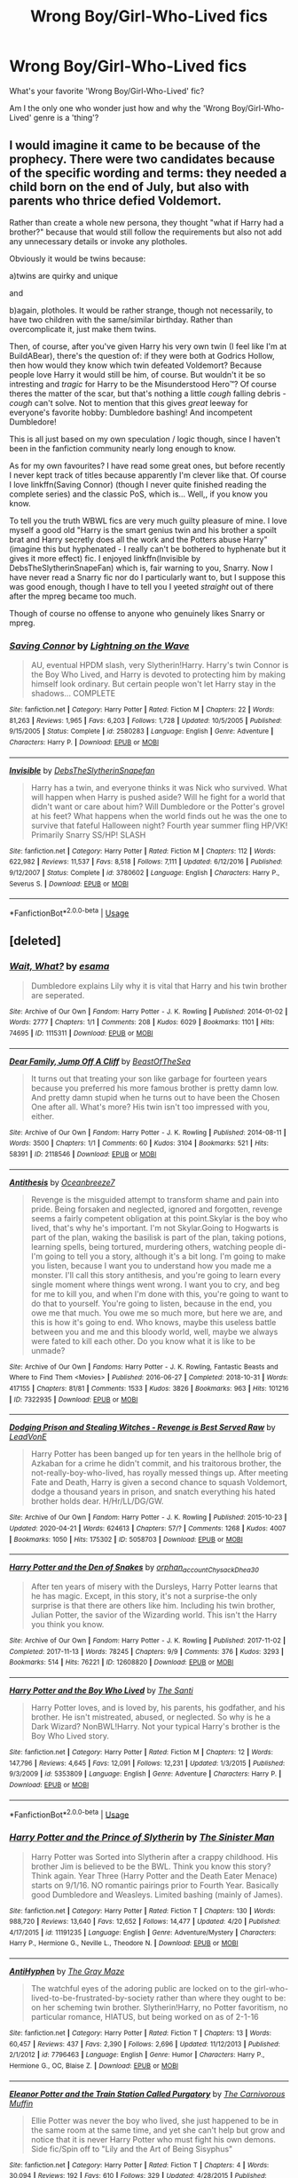 #+TITLE: Wrong Boy/Girl-Who-Lived fics

* Wrong Boy/Girl-Who-Lived fics
:PROPERTIES:
:Author: SailorStar9
:Score: 20
:DateUnix: 1589241140.0
:DateShort: 2020-May-12
:FlairText: Discussion
:END:
What's your favorite 'Wrong Boy/Girl-Who-Lived' fic?

Am I the only one who wonder just how and why the 'Wrong Boy/Girl-Who-Lived' genre is a 'thing'?


** I would imagine it came to be because of the prophecy. There were two candidates because of the specific wording and terms: they needed a child born on the end of July, but also with parents who thrice defied Voldemort.

Rather than create a whole new persona, they thought "what if Harry had a brother?" because that would still follow the requirements but also not add any unnecessary details or invoke any plotholes.

Obviously it would be twins because:

a)twins are quirky and unique

and

b)again, plotholes. It would be rather strange, though not necessarily, to have two children with the same/similar birthday. Rather than overcomplicate it, just make them twins.

Then, of course, after you've given Harry his very own twin (I feel like I'm at BuildABear), there's the question of: if they were both at Godrics Hollow, then how would they know which twin defeated Voldemort? Because people love Harry it would still be him, of course. But wouldn't it be so intresting and /tragic/ for Harry to be the Misunderstood Hero™? Of course theres the matter of the scar, but that's nothing a little /cough/ falling debris -/cough/ can't solve. Not to mention that this gives /great/ leeway for everyone's favorite hobby: Dumbledore bashing! And incompetent Dumbledore!

This is all just based on my own speculation / logic though, since I haven't been in the fanfiction community nearly long enough to know.

As for my own favourites? I have read some great ones, but before recently I never kept track of titles because apparently I'm clever like that. Of course I love linkffn(Saving Connor) (though I never quite finished reading the complete series) and the classic PoS, which is... Well,, if you know you know.

To tell you the truth WBWL fics are very much guilty pleasure of mine. I love myself a good old "Harry is the smart genius twin and his brother a spoilt brat and Harry secretly does all the work and the Potters abuse Harry" (imagine this but hyphenated - I really can't be bothered to hyphenate but it gives it more effect) fic. I enjoyed linkffn(Invisible by DebsTheSlytherinSnapeFan) which is, fair warning to you, Snarry. Now I have never read a Snarry fic nor do I particularly want to, but I suppose this was good enough, though I have to tell you I yeeted /straight/ out of there after the mpreg became too much.

Though of course no offense to anyone who genuinely likes Snarry or mpreg.
:PROPERTIES:
:Author: browtfiwasboredokai
:Score: 5
:DateUnix: 1589259134.0
:DateShort: 2020-May-12
:END:

*** [[https://www.fanfiction.net/s/2580283/1/][*/Saving Connor/*]] by [[https://www.fanfiction.net/u/895946/Lightning-on-the-Wave][/Lightning on the Wave/]]

#+begin_quote
  AU, eventual HPDM slash, very Slytherin!Harry. Harry's twin Connor is the Boy Who Lived, and Harry is devoted to protecting him by making himself look ordinary. But certain people won't let Harry stay in the shadows... COMPLETE
#+end_quote

^{/Site/:} ^{fanfiction.net} ^{*|*} ^{/Category/:} ^{Harry} ^{Potter} ^{*|*} ^{/Rated/:} ^{Fiction} ^{M} ^{*|*} ^{/Chapters/:} ^{22} ^{*|*} ^{/Words/:} ^{81,263} ^{*|*} ^{/Reviews/:} ^{1,965} ^{*|*} ^{/Favs/:} ^{6,203} ^{*|*} ^{/Follows/:} ^{1,728} ^{*|*} ^{/Updated/:} ^{10/5/2005} ^{*|*} ^{/Published/:} ^{9/15/2005} ^{*|*} ^{/Status/:} ^{Complete} ^{*|*} ^{/id/:} ^{2580283} ^{*|*} ^{/Language/:} ^{English} ^{*|*} ^{/Genre/:} ^{Adventure} ^{*|*} ^{/Characters/:} ^{Harry} ^{P.} ^{*|*} ^{/Download/:} ^{[[http://www.ff2ebook.com/old/ffn-bot/index.php?id=2580283&source=ff&filetype=epub][EPUB]]} ^{or} ^{[[http://www.ff2ebook.com/old/ffn-bot/index.php?id=2580283&source=ff&filetype=mobi][MOBI]]}

--------------

[[https://www.fanfiction.net/s/3780602/1/][*/Invisible/*]] by [[https://www.fanfiction.net/u/1304480/DebsTheSlytherinSnapefan][/DebsTheSlytherinSnapefan/]]

#+begin_quote
  Harry has a twin, and everyone thinks it was Nick who survived. What will happen when Harry is pushed aside? Will he fight for a world that didn't want or care about him? Will Dumbledore or the Potter's grovel at his feet? What happens when the world finds out he was the one to survive that fateful Halloween night? Fourth year summer fling HP/VK! Primarily Snarry SS/HP! SLASH
#+end_quote

^{/Site/:} ^{fanfiction.net} ^{*|*} ^{/Category/:} ^{Harry} ^{Potter} ^{*|*} ^{/Rated/:} ^{Fiction} ^{M} ^{*|*} ^{/Chapters/:} ^{112} ^{*|*} ^{/Words/:} ^{622,982} ^{*|*} ^{/Reviews/:} ^{11,537} ^{*|*} ^{/Favs/:} ^{8,518} ^{*|*} ^{/Follows/:} ^{7,111} ^{*|*} ^{/Updated/:} ^{6/12/2016} ^{*|*} ^{/Published/:} ^{9/12/2007} ^{*|*} ^{/Status/:} ^{Complete} ^{*|*} ^{/id/:} ^{3780602} ^{*|*} ^{/Language/:} ^{English} ^{*|*} ^{/Characters/:} ^{Harry} ^{P.,} ^{Severus} ^{S.} ^{*|*} ^{/Download/:} ^{[[http://www.ff2ebook.com/old/ffn-bot/index.php?id=3780602&source=ff&filetype=epub][EPUB]]} ^{or} ^{[[http://www.ff2ebook.com/old/ffn-bot/index.php?id=3780602&source=ff&filetype=mobi][MOBI]]}

--------------

*FanfictionBot*^{2.0.0-beta} | [[https://github.com/tusing/reddit-ffn-bot/wiki/Usage][Usage]]
:PROPERTIES:
:Author: FanfictionBot
:Score: 1
:DateUnix: 1589259149.0
:DateShort: 2020-May-12
:END:


** [deleted]
:PROPERTIES:
:Score: 7
:DateUnix: 1589242265.0
:DateShort: 2020-May-12
:END:

*** [[https://archiveofourown.org/works/1115311][*/Wait, What?/*]] by [[https://www.archiveofourown.org/users/esama/pseuds/esama][/esama/]]

#+begin_quote
  Dumbledore explains Lily why it is vital that Harry and his twin brother are seperated.
#+end_quote

^{/Site/:} ^{Archive} ^{of} ^{Our} ^{Own} ^{*|*} ^{/Fandom/:} ^{Harry} ^{Potter} ^{-} ^{J.} ^{K.} ^{Rowling} ^{*|*} ^{/Published/:} ^{2014-01-02} ^{*|*} ^{/Words/:} ^{2777} ^{*|*} ^{/Chapters/:} ^{1/1} ^{*|*} ^{/Comments/:} ^{208} ^{*|*} ^{/Kudos/:} ^{6029} ^{*|*} ^{/Bookmarks/:} ^{1101} ^{*|*} ^{/Hits/:} ^{74695} ^{*|*} ^{/ID/:} ^{1115311} ^{*|*} ^{/Download/:} ^{[[https://archiveofourown.org/downloads/1115311/Wait%20What.epub?updated_at=1578996994][EPUB]]} ^{or} ^{[[https://archiveofourown.org/downloads/1115311/Wait%20What.mobi?updated_at=1578996994][MOBI]]}

--------------

[[https://archiveofourown.org/works/2118546][*/Dear Family, Jump Off A Cliff/*]] by [[https://www.archiveofourown.org/users/BeastOfTheSea/pseuds/BeastOfTheSea][/BeastOfTheSea/]]

#+begin_quote
  It turns out that treating your son like garbage for fourteen years because you preferred his more famous brother is pretty damn low. And pretty damn stupid when he turns out to have been the Chosen One after all. What's more? His twin isn't too impressed with you, either.
#+end_quote

^{/Site/:} ^{Archive} ^{of} ^{Our} ^{Own} ^{*|*} ^{/Fandom/:} ^{Harry} ^{Potter} ^{-} ^{J.} ^{K.} ^{Rowling} ^{*|*} ^{/Published/:} ^{2014-08-11} ^{*|*} ^{/Words/:} ^{3500} ^{*|*} ^{/Chapters/:} ^{1/1} ^{*|*} ^{/Comments/:} ^{60} ^{*|*} ^{/Kudos/:} ^{3104} ^{*|*} ^{/Bookmarks/:} ^{521} ^{*|*} ^{/Hits/:} ^{58391} ^{*|*} ^{/ID/:} ^{2118546} ^{*|*} ^{/Download/:} ^{[[https://archiveofourown.org/downloads/2118546/Dear%20Family%20Jump%20Off%20A.epub?updated_at=1583701101][EPUB]]} ^{or} ^{[[https://archiveofourown.org/downloads/2118546/Dear%20Family%20Jump%20Off%20A.mobi?updated_at=1583701101][MOBI]]}

--------------

[[https://archiveofourown.org/works/7322935][*/Antithesis/*]] by [[https://www.archiveofourown.org/users/Oceanbreeze7/pseuds/Oceanbreeze7][/Oceanbreeze7/]]

#+begin_quote
  Revenge is the misguided attempt to transform shame and pain into pride. Being forsaken and neglected, ignored and forgotten, revenge seems a fairly competent obligation at this point.Skylar is the boy who lived, that's why he's important. I'm not Skylar.Going to Hogwarts is part of the plan, waking the basilisk is part of the plan, taking potions, learning spells, being tortured, murdering others, watching people di-   I'm going to tell you a story, although it's a bit long. I'm going to make you listen, because I want you to understand how you made me a monster. I'll call this story antithesis, and you're going to learn every single moment where things went wrong. I want you to cry, and beg for me to kill you, and when I'm done with this, you're going to want to do that to yourself. You're going to listen, because in the end, you owe me that much. You owe me so much more, but here we are, and this is how it's going to end. Who knows, maybe this useless battle between you and me and this bloody world, well, maybe we always were fated to kill each other. Do you know what it is like to be unmade?
#+end_quote

^{/Site/:} ^{Archive} ^{of} ^{Our} ^{Own} ^{*|*} ^{/Fandoms/:} ^{Harry} ^{Potter} ^{-} ^{J.} ^{K.} ^{Rowling,} ^{Fantastic} ^{Beasts} ^{and} ^{Where} ^{to} ^{Find} ^{Them} ^{<Movies>} ^{*|*} ^{/Published/:} ^{2016-06-27} ^{*|*} ^{/Completed/:} ^{2018-10-31} ^{*|*} ^{/Words/:} ^{417155} ^{*|*} ^{/Chapters/:} ^{81/81} ^{*|*} ^{/Comments/:} ^{1533} ^{*|*} ^{/Kudos/:} ^{3826} ^{*|*} ^{/Bookmarks/:} ^{963} ^{*|*} ^{/Hits/:} ^{101216} ^{*|*} ^{/ID/:} ^{7322935} ^{*|*} ^{/Download/:} ^{[[https://archiveofourown.org/downloads/7322935/Antithesis.epub?updated_at=1578997029][EPUB]]} ^{or} ^{[[https://archiveofourown.org/downloads/7322935/Antithesis.mobi?updated_at=1578997029][MOBI]]}

--------------

[[https://archiveofourown.org/works/5058703][*/Dodging Prison and Stealing Witches - Revenge is Best Served Raw/*]] by [[https://www.archiveofourown.org/users/LeadVonE/pseuds/LeadVonE][/LeadVonE/]]

#+begin_quote
  Harry Potter has been banged up for ten years in the hellhole brig of Azkaban for a crime he didn't commit, and his traitorous brother, the not-really-boy-who-lived, has royally messed things up. After meeting Fate and Death, Harry is given a second chance to squash Voldemort, dodge a thousand years in prison, and snatch everything his hated brother holds dear. H/Hr/LL/DG/GW.
#+end_quote

^{/Site/:} ^{Archive} ^{of} ^{Our} ^{Own} ^{*|*} ^{/Fandom/:} ^{Harry} ^{Potter} ^{-} ^{J.} ^{K.} ^{Rowling} ^{*|*} ^{/Published/:} ^{2015-10-23} ^{*|*} ^{/Updated/:} ^{2020-04-21} ^{*|*} ^{/Words/:} ^{624613} ^{*|*} ^{/Chapters/:} ^{57/?} ^{*|*} ^{/Comments/:} ^{1268} ^{*|*} ^{/Kudos/:} ^{4007} ^{*|*} ^{/Bookmarks/:} ^{1050} ^{*|*} ^{/Hits/:} ^{175302} ^{*|*} ^{/ID/:} ^{5058703} ^{*|*} ^{/Download/:} ^{[[https://archiveofourown.org/downloads/5058703/Dodging%20Prison%20and.epub?updated_at=1587498376][EPUB]]} ^{or} ^{[[https://archiveofourown.org/downloads/5058703/Dodging%20Prison%20and.mobi?updated_at=1587498376][MOBI]]}

--------------

[[https://archiveofourown.org/works/12608820][*/Harry Potter and the Den of Snakes/*]] by [[https://www.archiveofourown.org/users/orphan_account/pseuds/orphan_account/users/Chysack/pseuds/Chysack/users/Dhea30/pseuds/Dhea30][/orphan_accountChysackDhea30/]]

#+begin_quote
  After ten years of misery with the Dursleys, Harry Potter learns that he has magic. Except, in this story, it's not a surprise-the only surprise is that there are others like him. Including his twin brother, Julian Potter, the savior of the Wizarding world. This isn't the Harry you think you know.
#+end_quote

^{/Site/:} ^{Archive} ^{of} ^{Our} ^{Own} ^{*|*} ^{/Fandom/:} ^{Harry} ^{Potter} ^{-} ^{J.} ^{K.} ^{Rowling} ^{*|*} ^{/Published/:} ^{2017-11-02} ^{*|*} ^{/Completed/:} ^{2017-11-13} ^{*|*} ^{/Words/:} ^{78245} ^{*|*} ^{/Chapters/:} ^{9/9} ^{*|*} ^{/Comments/:} ^{376} ^{*|*} ^{/Kudos/:} ^{3293} ^{*|*} ^{/Bookmarks/:} ^{514} ^{*|*} ^{/Hits/:} ^{76221} ^{*|*} ^{/ID/:} ^{12608820} ^{*|*} ^{/Download/:} ^{[[https://archiveofourown.org/downloads/12608820/Harry%20Potter%20and%20the%20Den.epub?updated_at=1588194578][EPUB]]} ^{or} ^{[[https://archiveofourown.org/downloads/12608820/Harry%20Potter%20and%20the%20Den.mobi?updated_at=1588194578][MOBI]]}

--------------

[[https://www.fanfiction.net/s/5353809/1/][*/Harry Potter and the Boy Who Lived/*]] by [[https://www.fanfiction.net/u/1239654/The-Santi][/The Santi/]]

#+begin_quote
  Harry Potter loves, and is loved by, his parents, his godfather, and his brother. He isn't mistreated, abused, or neglected. So why is he a Dark Wizard? NonBWL!Harry. Not your typical Harry's brother is the Boy Who Lived story.
#+end_quote

^{/Site/:} ^{fanfiction.net} ^{*|*} ^{/Category/:} ^{Harry} ^{Potter} ^{*|*} ^{/Rated/:} ^{Fiction} ^{M} ^{*|*} ^{/Chapters/:} ^{12} ^{*|*} ^{/Words/:} ^{147,796} ^{*|*} ^{/Reviews/:} ^{4,645} ^{*|*} ^{/Favs/:} ^{12,091} ^{*|*} ^{/Follows/:} ^{12,231} ^{*|*} ^{/Updated/:} ^{1/3/2015} ^{*|*} ^{/Published/:} ^{9/3/2009} ^{*|*} ^{/id/:} ^{5353809} ^{*|*} ^{/Language/:} ^{English} ^{*|*} ^{/Genre/:} ^{Adventure} ^{*|*} ^{/Characters/:} ^{Harry} ^{P.} ^{*|*} ^{/Download/:} ^{[[http://www.ff2ebook.com/old/ffn-bot/index.php?id=5353809&source=ff&filetype=epub][EPUB]]} ^{or} ^{[[http://www.ff2ebook.com/old/ffn-bot/index.php?id=5353809&source=ff&filetype=mobi][MOBI]]}

--------------

*FanfictionBot*^{2.0.0-beta} | [[https://github.com/tusing/reddit-ffn-bot/wiki/Usage][Usage]]
:PROPERTIES:
:Author: FanfictionBot
:Score: 2
:DateUnix: 1589242283.0
:DateShort: 2020-May-12
:END:


*** [[https://www.fanfiction.net/s/11191235/1/][*/Harry Potter and the Prince of Slytherin/*]] by [[https://www.fanfiction.net/u/4788805/The-Sinister-Man][/The Sinister Man/]]

#+begin_quote
  Harry Potter was Sorted into Slytherin after a crappy childhood. His brother Jim is believed to be the BWL. Think you know this story? Think again. Year Three (Harry Potter and the Death Eater Menace) starts on 9/1/16. NO romantic pairings prior to Fourth Year. Basically good Dumbledore and Weasleys. Limited bashing (mainly of James).
#+end_quote

^{/Site/:} ^{fanfiction.net} ^{*|*} ^{/Category/:} ^{Harry} ^{Potter} ^{*|*} ^{/Rated/:} ^{Fiction} ^{T} ^{*|*} ^{/Chapters/:} ^{130} ^{*|*} ^{/Words/:} ^{988,720} ^{*|*} ^{/Reviews/:} ^{13,640} ^{*|*} ^{/Favs/:} ^{12,652} ^{*|*} ^{/Follows/:} ^{14,477} ^{*|*} ^{/Updated/:} ^{4/20} ^{*|*} ^{/Published/:} ^{4/17/2015} ^{*|*} ^{/id/:} ^{11191235} ^{*|*} ^{/Language/:} ^{English} ^{*|*} ^{/Genre/:} ^{Adventure/Mystery} ^{*|*} ^{/Characters/:} ^{Harry} ^{P.,} ^{Hermione} ^{G.,} ^{Neville} ^{L.,} ^{Theodore} ^{N.} ^{*|*} ^{/Download/:} ^{[[http://www.ff2ebook.com/old/ffn-bot/index.php?id=11191235&source=ff&filetype=epub][EPUB]]} ^{or} ^{[[http://www.ff2ebook.com/old/ffn-bot/index.php?id=11191235&source=ff&filetype=mobi][MOBI]]}

--------------

[[https://www.fanfiction.net/s/7796463/1/][*/AntiHyphen/*]] by [[https://www.fanfiction.net/u/1284780/The-Gray-Maze][/The Gray Maze/]]

#+begin_quote
  The watchful eyes of the adoring public are locked on to the girl-who-lived-to-be-frustrated-by-society rather than where they ought to be: on her scheming twin brother. Slytherin!Harry, no Potter favoritism, no particular romance, HIATUS, but being worked on as of 2-1-16
#+end_quote

^{/Site/:} ^{fanfiction.net} ^{*|*} ^{/Category/:} ^{Harry} ^{Potter} ^{*|*} ^{/Rated/:} ^{Fiction} ^{T} ^{*|*} ^{/Chapters/:} ^{13} ^{*|*} ^{/Words/:} ^{60,457} ^{*|*} ^{/Reviews/:} ^{437} ^{*|*} ^{/Favs/:} ^{2,390} ^{*|*} ^{/Follows/:} ^{2,696} ^{*|*} ^{/Updated/:} ^{11/12/2013} ^{*|*} ^{/Published/:} ^{2/1/2012} ^{*|*} ^{/id/:} ^{7796463} ^{*|*} ^{/Language/:} ^{English} ^{*|*} ^{/Genre/:} ^{Humor} ^{*|*} ^{/Characters/:} ^{Harry} ^{P.,} ^{Hermione} ^{G.,} ^{OC,} ^{Blaise} ^{Z.} ^{*|*} ^{/Download/:} ^{[[http://www.ff2ebook.com/old/ffn-bot/index.php?id=7796463&source=ff&filetype=epub][EPUB]]} ^{or} ^{[[http://www.ff2ebook.com/old/ffn-bot/index.php?id=7796463&source=ff&filetype=mobi][MOBI]]}

--------------

[[https://www.fanfiction.net/s/11091589/1/][*/Eleanor Potter and the Train Station Called Purgatory/*]] by [[https://www.fanfiction.net/u/1318815/The-Carnivorous-Muffin][/The Carnivorous Muffin/]]

#+begin_quote
  Ellie Potter was never the boy who lived, she just happened to be in the same room at the same time, and yet she can't help but grow and notice that it is never Harry Potter who must fight his own demons. Side fic/Spin off to "Lily and the Art of Being Sisyphus"
#+end_quote

^{/Site/:} ^{fanfiction.net} ^{*|*} ^{/Category/:} ^{Harry} ^{Potter} ^{*|*} ^{/Rated/:} ^{Fiction} ^{T} ^{*|*} ^{/Chapters/:} ^{4} ^{*|*} ^{/Words/:} ^{30,094} ^{*|*} ^{/Reviews/:} ^{192} ^{*|*} ^{/Favs/:} ^{610} ^{*|*} ^{/Follows/:} ^{329} ^{*|*} ^{/Updated/:} ^{4/28/2015} ^{*|*} ^{/Published/:} ^{3/4/2015} ^{*|*} ^{/Status/:} ^{Complete} ^{*|*} ^{/id/:} ^{11091589} ^{*|*} ^{/Language/:} ^{English} ^{*|*} ^{/Genre/:} ^{Tragedy/Family} ^{*|*} ^{/Characters/:} ^{Harry} ^{P.,} ^{Voldemort,} ^{Tom} ^{R.} ^{Jr.,} ^{Q.} ^{Quirrell} ^{*|*} ^{/Download/:} ^{[[http://www.ff2ebook.com/old/ffn-bot/index.php?id=11091589&source=ff&filetype=epub][EPUB]]} ^{or} ^{[[http://www.ff2ebook.com/old/ffn-bot/index.php?id=11091589&source=ff&filetype=mobi][MOBI]]}

--------------

[[https://www.fanfiction.net/s/7724057/1/][*/Family Bonds/*]] by [[https://www.fanfiction.net/u/1777610/xXDesertRoseXx][/xXDesertRoseXx/]]

#+begin_quote
  When, after that fateful Halloween night, the wrong Potter twin is hailed the Boy Who Lived, how will Harry's life turn out? With a power he knows not, an ancient prophecy and one Severus Snape practically raising him, interesting at least is a given.
#+end_quote

^{/Site/:} ^{fanfiction.net} ^{*|*} ^{/Category/:} ^{Harry} ^{Potter} ^{*|*} ^{/Rated/:} ^{Fiction} ^{T} ^{*|*} ^{/Chapters/:} ^{76} ^{*|*} ^{/Words/:} ^{517,184} ^{*|*} ^{/Reviews/:} ^{8,317} ^{*|*} ^{/Favs/:} ^{8,578} ^{*|*} ^{/Follows/:} ^{8,593} ^{*|*} ^{/Updated/:} ^{7/5/2014} ^{*|*} ^{/Published/:} ^{1/8/2012} ^{*|*} ^{/id/:} ^{7724057} ^{*|*} ^{/Language/:} ^{English} ^{*|*} ^{/Genre/:} ^{Family/Adventure} ^{*|*} ^{/Characters/:} ^{Harry} ^{P.,} ^{Severus} ^{S.} ^{*|*} ^{/Download/:} ^{[[http://www.ff2ebook.com/old/ffn-bot/index.php?id=7724057&source=ff&filetype=epub][EPUB]]} ^{or} ^{[[http://www.ff2ebook.com/old/ffn-bot/index.php?id=7724057&source=ff&filetype=mobi][MOBI]]}

--------------

[[https://www.fanfiction.net/s/9057950/1/][*/Too Young to Die/*]] by [[https://www.fanfiction.net/u/4573056/thebombhasbeenplanted][/thebombhasbeenplanted/]]

#+begin_quote
  Harry Potter knew quite a deal about fairness and unfairness, or so he had thought after living locked up all his life in the Potter household, ignored by his parents to the benefit of his brother - the boy who lived. But unfairness took a whole different dimension when his sister Natasha Potter died. That simply wouldn't do.
#+end_quote

^{/Site/:} ^{fanfiction.net} ^{*|*} ^{/Category/:} ^{Harry} ^{Potter} ^{*|*} ^{/Rated/:} ^{Fiction} ^{M} ^{*|*} ^{/Chapters/:} ^{21} ^{*|*} ^{/Words/:} ^{194,707} ^{*|*} ^{/Reviews/:} ^{585} ^{*|*} ^{/Favs/:} ^{1,845} ^{*|*} ^{/Follows/:} ^{1,019} ^{*|*} ^{/Updated/:} ^{1/26/2014} ^{*|*} ^{/Published/:} ^{3/1/2013} ^{*|*} ^{/Status/:} ^{Complete} ^{*|*} ^{/id/:} ^{9057950} ^{*|*} ^{/Language/:} ^{English} ^{*|*} ^{/Genre/:} ^{Adventure/Angst} ^{*|*} ^{/Download/:} ^{[[http://www.ff2ebook.com/old/ffn-bot/index.php?id=9057950&source=ff&filetype=epub][EPUB]]} ^{or} ^{[[http://www.ff2ebook.com/old/ffn-bot/index.php?id=9057950&source=ff&filetype=mobi][MOBI]]}

--------------

[[https://www.fanfiction.net/s/7017751/1/][*/Harry Potter, Rise From Dust/*]] by [[https://www.fanfiction.net/u/2821247/Bluezz-17][/Bluezz-17/]]

#+begin_quote
  If Harry's baby brother, Daniel, is the Boy-Who-lived, then what of Harry? What is his role? Is he destined for greater? Or, is he to play a much bigger role in the future? Follow Canon's plot, with much bigger AU's plot as the story progresses.
#+end_quote

^{/Site/:} ^{fanfiction.net} ^{*|*} ^{/Category/:} ^{Harry} ^{Potter} ^{*|*} ^{/Rated/:} ^{Fiction} ^{T} ^{*|*} ^{/Chapters/:} ^{21} ^{*|*} ^{/Words/:} ^{262,909} ^{*|*} ^{/Reviews/:} ^{2,146} ^{*|*} ^{/Favs/:} ^{5,911} ^{*|*} ^{/Follows/:} ^{5,564} ^{*|*} ^{/Updated/:} ^{2/23/2014} ^{*|*} ^{/Published/:} ^{5/24/2011} ^{*|*} ^{/id/:} ^{7017751} ^{*|*} ^{/Language/:} ^{English} ^{*|*} ^{/Characters/:} ^{Harry} ^{P.,} ^{OC,} ^{Daphne} ^{G.} ^{*|*} ^{/Download/:} ^{[[http://www.ff2ebook.com/old/ffn-bot/index.php?id=7017751&source=ff&filetype=epub][EPUB]]} ^{or} ^{[[http://www.ff2ebook.com/old/ffn-bot/index.php?id=7017751&source=ff&filetype=mobi][MOBI]]}

--------------

[[https://www.fanfiction.net/s/13247979/1/][*/Three Black Birds/*]] by [[https://www.fanfiction.net/u/1517211/Excited-Insomniac][/Excited-Insomniac/]]

#+begin_quote
  When Voldemort attacked the Potters on Halloween, the wizarding world hailed Harry's younger brother Thomas as The Boy Who Lived. But were they right? As Tom starts Hogwarts, wheels are set in motion, assumptions are questioned, and lives are changed forever. Harry's two years older than canon. Story is complete through the 2nd task, the rest posted as outlines. Adopted by Ashabel.
#+end_quote

^{/Site/:} ^{fanfiction.net} ^{*|*} ^{/Category/:} ^{Harry} ^{Potter} ^{*|*} ^{/Rated/:} ^{Fiction} ^{T} ^{*|*} ^{/Chapters/:} ^{37} ^{*|*} ^{/Words/:} ^{379,156} ^{*|*} ^{/Reviews/:} ^{1,106} ^{*|*} ^{/Favs/:} ^{2,238} ^{*|*} ^{/Follows/:} ^{2,863} ^{*|*} ^{/Updated/:} ^{12/14/2019} ^{*|*} ^{/Published/:} ^{3/30/2019} ^{*|*} ^{/id/:} ^{13247979} ^{*|*} ^{/Language/:} ^{English} ^{*|*} ^{/Genre/:} ^{Adventure/Friendship} ^{*|*} ^{/Characters/:} ^{<Harry} ^{P.,} ^{Daphne} ^{G.>} ^{OC} ^{*|*} ^{/Download/:} ^{[[http://www.ff2ebook.com/old/ffn-bot/index.php?id=13247979&source=ff&filetype=epub][EPUB]]} ^{or} ^{[[http://www.ff2ebook.com/old/ffn-bot/index.php?id=13247979&source=ff&filetype=mobi][MOBI]]}

--------------

*FanfictionBot*^{2.0.0-beta} | [[https://github.com/tusing/reddit-ffn-bot/wiki/Usage][Usage]]
:PROPERTIES:
:Author: FanfictionBot
:Score: 3
:DateUnix: 1589242294.0
:DateShort: 2020-May-12
:END:


*** [[https://www.fanfiction.net/s/2580283/1/][*/Saving Connor/*]] by [[https://www.fanfiction.net/u/895946/Lightning-on-the-Wave][/Lightning on the Wave/]]

#+begin_quote
  AU, eventual HPDM slash, very Slytherin!Harry. Harry's twin Connor is the Boy Who Lived, and Harry is devoted to protecting him by making himself look ordinary. But certain people won't let Harry stay in the shadows... COMPLETE
#+end_quote

^{/Site/:} ^{fanfiction.net} ^{*|*} ^{/Category/:} ^{Harry} ^{Potter} ^{*|*} ^{/Rated/:} ^{Fiction} ^{M} ^{*|*} ^{/Chapters/:} ^{22} ^{*|*} ^{/Words/:} ^{81,263} ^{*|*} ^{/Reviews/:} ^{1,965} ^{*|*} ^{/Favs/:} ^{6,203} ^{*|*} ^{/Follows/:} ^{1,728} ^{*|*} ^{/Updated/:} ^{10/5/2005} ^{*|*} ^{/Published/:} ^{9/15/2005} ^{*|*} ^{/Status/:} ^{Complete} ^{*|*} ^{/id/:} ^{2580283} ^{*|*} ^{/Language/:} ^{English} ^{*|*} ^{/Genre/:} ^{Adventure} ^{*|*} ^{/Characters/:} ^{Harry} ^{P.} ^{*|*} ^{/Download/:} ^{[[http://www.ff2ebook.com/old/ffn-bot/index.php?id=2580283&source=ff&filetype=epub][EPUB]]} ^{or} ^{[[http://www.ff2ebook.com/old/ffn-bot/index.php?id=2580283&source=ff&filetype=mobi][MOBI]]}

--------------

[[https://www.fanfiction.net/s/5459861/1/][*/Harry's decision/*]] by [[https://www.fanfiction.net/u/86567/Black-Dreamz][/Black Dreamz/]]

#+begin_quote
  On his Eleventh birthday Harry Potter discovers that he is a wizard but that isn't the only secret Hagrid reveals. Harry's family is also alive. An attempt at the 'Wrong Boy Who lived, Harry's family is Alive'. Cliche Premise.
#+end_quote

^{/Site/:} ^{fanfiction.net} ^{*|*} ^{/Category/:} ^{Harry} ^{Potter} ^{*|*} ^{/Rated/:} ^{Fiction} ^{K+} ^{*|*} ^{/Chapters/:} ^{30} ^{*|*} ^{/Words/:} ^{130,191} ^{*|*} ^{/Reviews/:} ^{846} ^{*|*} ^{/Favs/:} ^{1,581} ^{*|*} ^{/Follows/:} ^{2,049} ^{*|*} ^{/Updated/:} ^{8/25/2019} ^{*|*} ^{/Published/:} ^{10/22/2009} ^{*|*} ^{/id/:} ^{5459861} ^{*|*} ^{/Language/:} ^{English} ^{*|*} ^{/Genre/:} ^{Friendship/Family} ^{*|*} ^{/Characters/:} ^{Harry} ^{P.} ^{*|*} ^{/Download/:} ^{[[http://www.ff2ebook.com/old/ffn-bot/index.php?id=5459861&source=ff&filetype=epub][EPUB]]} ^{or} ^{[[http://www.ff2ebook.com/old/ffn-bot/index.php?id=5459861&source=ff&filetype=mobi][MOBI]]}

--------------

[[https://www.fanfiction.net/s/7402590/1/][*/Deprived/*]] by [[https://www.fanfiction.net/u/3269586/The-Crimson-Lord][/The Crimson Lord/]]

#+begin_quote
  On that fateful day, two Potters were born. One was destined to be the Boy-Who-Lived. The other was forgotten by the Wizarding World. Now, as the Triwizard Tournament nears, a strange boy is contracted to defend a beautiful girl.
#+end_quote

^{/Site/:} ^{fanfiction.net} ^{*|*} ^{/Category/:} ^{Harry} ^{Potter} ^{*|*} ^{/Rated/:} ^{Fiction} ^{M} ^{*|*} ^{/Chapters/:} ^{19} ^{*|*} ^{/Words/:} ^{159,330} ^{*|*} ^{/Reviews/:} ^{4,021} ^{*|*} ^{/Favs/:} ^{12,573} ^{*|*} ^{/Follows/:} ^{12,135} ^{*|*} ^{/Updated/:} ^{4/29/2012} ^{*|*} ^{/Published/:} ^{9/22/2011} ^{*|*} ^{/id/:} ^{7402590} ^{*|*} ^{/Language/:} ^{English} ^{*|*} ^{/Genre/:} ^{Adventure/Romance} ^{*|*} ^{/Characters/:} ^{Harry} ^{P.,} ^{Fleur} ^{D.} ^{*|*} ^{/Download/:} ^{[[http://www.ff2ebook.com/old/ffn-bot/index.php?id=7402590&source=ff&filetype=epub][EPUB]]} ^{or} ^{[[http://www.ff2ebook.com/old/ffn-bot/index.php?id=7402590&source=ff&filetype=mobi][MOBI]]}

--------------

[[https://www.fanfiction.net/s/4960397/1/][*/No Fortress Is So Strong/*]] by [[https://www.fanfiction.net/u/509804/Prairie-City][/Prairie City/]]

#+begin_quote
  In 1981, the two Potter sons had their fates switched, and Nicolas Potter became a famous face. But there are those who know the truth, that the real Chosen One was the younger child. The Slytherin. Now, two brothers share a destiny. Complete.
#+end_quote

^{/Site/:} ^{fanfiction.net} ^{*|*} ^{/Category/:} ^{Harry} ^{Potter} ^{*|*} ^{/Rated/:} ^{Fiction} ^{T} ^{*|*} ^{/Chapters/:} ^{17} ^{*|*} ^{/Words/:} ^{68,716} ^{*|*} ^{/Reviews/:} ^{389} ^{*|*} ^{/Favs/:} ^{877} ^{*|*} ^{/Follows/:} ^{564} ^{*|*} ^{/Updated/:} ^{11/1/2009} ^{*|*} ^{/Published/:} ^{3/31/2009} ^{*|*} ^{/Status/:} ^{Complete} ^{*|*} ^{/id/:} ^{4960397} ^{*|*} ^{/Language/:} ^{English} ^{*|*} ^{/Genre/:} ^{Adventure/Friendship} ^{*|*} ^{/Characters/:} ^{Harry} ^{P.} ^{*|*} ^{/Download/:} ^{[[http://www.ff2ebook.com/old/ffn-bot/index.php?id=4960397&source=ff&filetype=epub][EPUB]]} ^{or} ^{[[http://www.ff2ebook.com/old/ffn-bot/index.php?id=4960397&source=ff&filetype=mobi][MOBI]]}

--------------

*FanfictionBot*^{2.0.0-beta} | [[https://github.com/tusing/reddit-ffn-bot/wiki/Usage][Usage]]
:PROPERTIES:
:Author: FanfictionBot
:Score: 2
:DateUnix: 1589242306.0
:DateShort: 2020-May-12
:END:

**** Why are so many of these about twins? Wow lol. I didn't realize that was such a saturated niche.

Is this what OP is referring to? Because I thought wrongboywholived would be like, if Neville was the actual chosen one/hero.
:PROPERTIES:
:Author: n-zzy
:Score: 1
:DateUnix: 1589242676.0
:DateShort: 2020-May-12
:END:

***** Well, WBWL can refer to Neville too, but it's unspecified. The basic formula is "Harry is the BWL but everyone thinks it's someone else," and that other person tends to be a twin sibling because A) it's easier to justify in-universe (both would obviously be in the house together, it would make more sense for Voldemort and/or Peter to mix them up, etc), B) it's an easy vehicle for Neglected!Slytherin!God!Harry and Marauder-bashing, and C) sibling drama. Technically, you can make anybody the WBWL and still be within the genre, but what would you rather do: set up a cracky scenario where Ron/Draco/CharacterIDon'tLike is the WBWL, try to follow canon by setting up a relatively ridiculous scenario where Neville is the WBWL, or simply invent a twin sibling and have everyone think the scar was a piece of falling rubble? It's just more convenient and creates interesting family dynamics.
:PROPERTIES:
:Author: Dr_Chair
:Score: 7
:DateUnix: 1589255322.0
:DateShort: 2020-May-12
:END:


***** Yes, this is what I'm referring to.

That, also the 'Neville is the Boy-Who-Lived' plot.
:PROPERTIES:
:Author: SailorStar9
:Score: 2
:DateUnix: 1589246105.0
:DateShort: 2020-May-12
:END:


** I have only *one* rec for you, because in my opinion, it's simply the best fic written in this genre.

linkffn(4985330)

It's complete, well-written and of novel-length.
:PROPERTIES:
:Author: Vortive
:Score: 2
:DateUnix: 1589257147.0
:DateShort: 2020-May-12
:END:

*** [[https://www.fanfiction.net/s/4985330/1/][*/The Other Boy Who Lived/*]] by [[https://www.fanfiction.net/u/1023780/Kwan-Li][/Kwan Li/]]

#+begin_quote
  AU. On that night, Neville Longbottom was the child that You-Know-Who marked as his equal. Surprisingly, Longbottom lived through He-Who-Must-Not-Be-Named's Killing curse. Fourteen years later, the Boy-Who-Lived and Harry confront their destinies.
#+end_quote

^{/Site/:} ^{fanfiction.net} ^{*|*} ^{/Category/:} ^{Harry} ^{Potter} ^{*|*} ^{/Rated/:} ^{Fiction} ^{M} ^{*|*} ^{/Chapters/:} ^{43} ^{*|*} ^{/Words/:} ^{251,803} ^{*|*} ^{/Reviews/:} ^{1,102} ^{*|*} ^{/Favs/:} ^{1,497} ^{*|*} ^{/Follows/:} ^{966} ^{*|*} ^{/Updated/:} ^{6/1/2012} ^{*|*} ^{/Published/:} ^{4/11/2009} ^{*|*} ^{/Status/:} ^{Complete} ^{*|*} ^{/id/:} ^{4985330} ^{*|*} ^{/Language/:} ^{English} ^{*|*} ^{/Genre/:} ^{Adventure/Suspense} ^{*|*} ^{/Characters/:} ^{Harry} ^{P.,} ^{Hermione} ^{G.,} ^{Draco} ^{M.,} ^{Neville} ^{L.} ^{*|*} ^{/Download/:} ^{[[http://www.ff2ebook.com/old/ffn-bot/index.php?id=4985330&source=ff&filetype=epub][EPUB]]} ^{or} ^{[[http://www.ff2ebook.com/old/ffn-bot/index.php?id=4985330&source=ff&filetype=mobi][MOBI]]}

--------------

*FanfictionBot*^{2.0.0-beta} | [[https://github.com/tusing/reddit-ffn-bot/wiki/Usage][Usage]]
:PROPERTIES:
:Author: FanfictionBot
:Score: 2
:DateUnix: 1589257201.0
:DateShort: 2020-May-12
:END:


*** Is it WBWL or just a different BWL?
:PROPERTIES:
:Author: browtfiwasboredokai
:Score: 1
:DateUnix: 1589257829.0
:DateShort: 2020-May-12
:END:

**** Imagine if in cannon, Nevile had been more competent than the Boy-Who-Lived. Here, Neville is the Boy-Who-Lived, but he isn't fighting the war alone. So, figuratively, it's the WBWL, but story-wise different BWL.
:PROPERTIES:
:Author: Vortive
:Score: 1
:DateUnix: 1589258271.0
:DateShort: 2020-May-12
:END:


** Harry Potter and the Boy Who Lived by The Santi.
:PROPERTIES:
:Author: KingDarius89
:Score: 1
:DateUnix: 1589265846.0
:DateShort: 2020-May-12
:END:


** linkffn(13507192) this is a WIP but it updates every Saturday.

I also do second Prince of Slytherin.
:PROPERTIES:
:Author: ACI100
:Score: 1
:DateUnix: 1589303771.0
:DateShort: 2020-May-12
:END:

*** [[https://www.fanfiction.net/s/13507192/1/][*/Harry Potter and The Ashes of Chaos/*]] by [[https://www.fanfiction.net/u/11142828/ACI100][/ACI100/]]

#+begin_quote
  AU: Voldemort had no idea what she was starting when she attacked the Potters on Halloween night. Not only did she create a living legend in Charlus Potter, The Boy Who Lived, but she unknowingly touched the life of another just as deeply. Harry Potter grew up anonymous and alone, and when he reached Hogwarts, he was not quite what everyone would have expected. WBWL, Fem!Voldemort.
#+end_quote

^{/Site/:} ^{fanfiction.net} ^{*|*} ^{/Category/:} ^{Harry} ^{Potter} ^{*|*} ^{/Rated/:} ^{Fiction} ^{M} ^{*|*} ^{/Chapters/:} ^{13} ^{*|*} ^{/Words/:} ^{119,054} ^{*|*} ^{/Reviews/:} ^{231} ^{*|*} ^{/Favs/:} ^{1,018} ^{*|*} ^{/Follows/:} ^{1,412} ^{*|*} ^{/Updated/:} ^{5/2} ^{*|*} ^{/Published/:} ^{2/22} ^{*|*} ^{/id/:} ^{13507192} ^{*|*} ^{/Language/:} ^{English} ^{*|*} ^{/Genre/:} ^{Adventure/Fantasy} ^{*|*} ^{/Characters/:} ^{Harry} ^{P.,} ^{Voldemort,} ^{Blaise} ^{Z.,} ^{Daphne} ^{G.} ^{*|*} ^{/Download/:} ^{[[http://www.ff2ebook.com/old/ffn-bot/index.php?id=13507192&source=ff&filetype=epub][EPUB]]} ^{or} ^{[[http://www.ff2ebook.com/old/ffn-bot/index.php?id=13507192&source=ff&filetype=mobi][MOBI]]}

--------------

*FanfictionBot*^{2.0.0-beta} | [[https://github.com/tusing/reddit-ffn-bot/wiki/Usage][Usage]]
:PROPERTIES:
:Author: FanfictionBot
:Score: 1
:DateUnix: 1589303778.0
:DateShort: 2020-May-12
:END:


** This one is mine. I basically realized I like WBWL/WGWL tropes and decided to do one of my own.

WIP | fem-twins | Modern Day | James and Lily Bashing | Dumbles is just Dumbles | Voldy is still the bad guy | Tomarry eventually | 450K+ words | Character Growth | Universe Building

Basically, I split Harry into 2, giving one twin half his personality and the other twin the other half. One is kept and the other is given to Petunia. Now, it isn't until Ch. 15 that perceptions truly begin changing. If you read this, I ask that you tough it out and pay special attention to Prue's POVs. In this fic, I portray James and Lily as how I perceive them to be in canon, if they never actually matured at all and the war lasted 20 more years after they graduated.

On the surface, it seems as if the kept twin had a better life, and outside POVs from people who don't know her, paint her one way, when her own POVs paint her a bit differently.

Also, this AU focuses a considerable amount on the muggle side. Both twins got into their jobs very early and are more interested in their work than going to Hogwarts and learning magic. Fem-Harry is a figure skater and the other twin is a quidditch player. Both care more about their own business than anything else in life.

linkao3(You Get What You Give)
:PROPERTIES:
:Author: Watermelonfellon
:Score: 0
:DateUnix: 1589410734.0
:DateShort: 2020-May-14
:END:

*** [[https://archiveofourown.org/works/14462256][*/You Get What You Give/*]] by [[https://www.archiveofourown.org/users/Watermelonsmellinfellon/pseuds/Watermelonsmellinfellon][/Watermelonsmellinfellon/]]

#+begin_quote
  Karma is real. It's a lesson that many have to learn the hard way. James and Lily Potter made the biggest mistake of their lives. The daughter they abandoned was more than they thought, and she becomes everything they wanted her twin to be. Belladonna Potter has her own plans for her future and no one will stand in her way. Hard work forever pays. A/N: Fem!Harry, Wrong-GWL, Tomarry.
#+end_quote

^{/Site/:} ^{Archive} ^{of} ^{Our} ^{Own} ^{*|*} ^{/Fandom/:} ^{Harry} ^{Potter} ^{-} ^{J.} ^{K.} ^{Rowling} ^{*|*} ^{/Published/:} ^{2018-04-28} ^{*|*} ^{/Updated/:} ^{2019-06-07} ^{*|*} ^{/Words/:} ^{459514} ^{*|*} ^{/Chapters/:} ^{53/?} ^{*|*} ^{/Comments/:} ^{2023} ^{*|*} ^{/Kudos/:} ^{5376} ^{*|*} ^{/Bookmarks/:} ^{1514} ^{*|*} ^{/Hits/:} ^{141890} ^{*|*} ^{/ID/:} ^{14462256} ^{*|*} ^{/Download/:} ^{[[https://archiveofourown.org/downloads/14462256/You%20Get%20What%20You%20Give.epub?updated_at=1583461943][EPUB]]} ^{or} ^{[[https://archiveofourown.org/downloads/14462256/You%20Get%20What%20You%20Give.mobi?updated_at=1583461943][MOBI]]}

--------------

*FanfictionBot*^{2.0.0-beta} | [[https://github.com/tusing/reddit-ffn-bot/wiki/Usage][Usage]]
:PROPERTIES:
:Author: FanfictionBot
:Score: 1
:DateUnix: 1589410772.0
:DateShort: 2020-May-14
:END:
